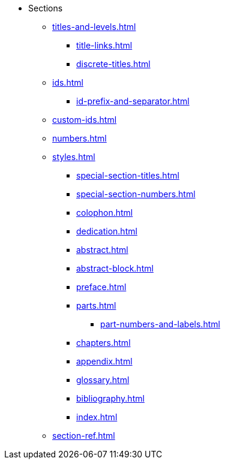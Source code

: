 * Sections
** xref:titles-and-levels.adoc[]
*** xref:title-links.adoc[]
*** xref:discrete-titles.adoc[]
** xref:ids.adoc[]
*** xref:id-prefix-and-separator.adoc[]
** xref:custom-ids.adoc[]
** xref:numbers.adoc[]
** xref:styles.adoc[]
*** xref:special-section-titles.adoc[]
*** xref:special-section-numbers.adoc[]
// Front matter
*** xref:colophon.adoc[]
*** xref:dedication.adoc[]
// & Epigraph
*** xref:abstract.adoc[]
*** xref:abstract-block.adoc[]
*** xref:preface.adoc[]
*** xref:parts.adoc[]
**** xref:part-numbers-and-labels.adoc[]
*** xref:chapters.adoc[]
// Back matter
*** xref:appendix.adoc[]
*** xref:glossary.adoc[]
*** xref:bibliography.adoc[]
*** xref:index.adoc[]
** xref:section-ref.adoc[]
